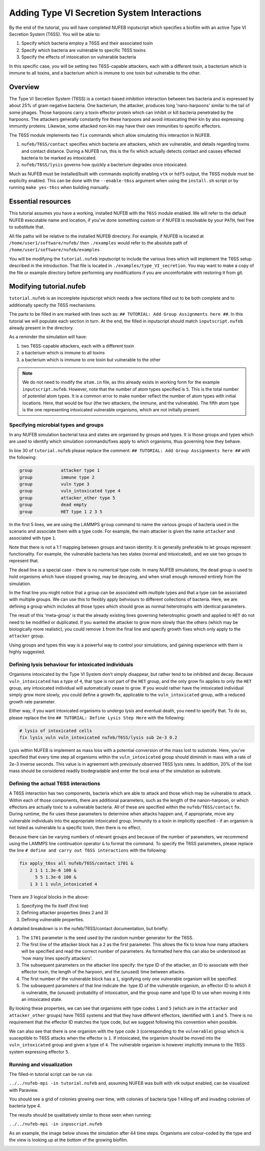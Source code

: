 Adding Type VI Secretion System Interactions
============================================

By the end of the tutorial, you will have completed NUFEB inputscript which 
specifies a biofilm with an active Type VI Secretion System (T6SS). You will be able
to:

1. Specify which bacteria employ a T6SS and their associated toxin
2. Specify which bacteria are vulnerable to specific T6SS toxins
3. Specify the effects of intoxication on vulnerable bacteria

In this specific case, you will be setting two T6SS-capable attackers, each 
with a different toxin, a bacterium which is immune to all toxins, and a bacterium
which is immune to one toxin but vulnerable to the other.

Overview
--------

The Type VI Secretion System (T6SS) is a contact-based inhibition interaction between two bacteria and is expressed by about 25% of gram negative bacteria. 
One bacterium, the attacker, produces long 'nano-harpoons' similar to the tail of some phages. Those harpoons
carry a toxin effector protein which can inhibit or kill bacteria penetrated by the harpoons. The attackers generally constantly fire these harpoons
and avoid intoxicating their kin by also expressing immunity proteins. Likewise, some attacked non-kin may have their own immunities to specific effectors.

The T6SS module implements two ``fix`` commands which allow simulating this interaction in NUFEB.

1. ``nufeb/T6SS/contact`` specifies which bacteria are attackers, which are vulnerable, and details regarding toxins and contact distance. During a NUFEB run, this is the fix which actually detects contact and causes effected bacteria to be marked as intoxicated.
2. ``nufeb/T6SS/lysis`` governs how quickly a bacterium degrades once intoxicated.

Much as NUFEB must be installed/built with commands explicitly enabling ``vtk`` or ``hdf5`` output, the T6SS module must be explicilty enabled. This can be done with the ``--enable-t6ss`` argument when using the ``install.sh`` script or by running ``make yes-t6ss`` when building manually. 


.. seealso::
  
   :doc:`Installing NUFEB on Linux/Mac <install>`
   
   :doc:`Installing NUEFB on Windows  <install_win>`

   :doc:`T6SS Contact Fix  <fix_T6SS_contact>`

   :doc:`T6SS Lysis Fix  <fix_T6SS_lysis>`


Essential resources
-------------------

This tutorial assumes you have a working, installed NUFEB with the ``T6SS`` module enabled. We will refer to the default NUFEB executable name and location, if you've done something custom or if NUFEB is resolvable by your ``PATH``, feel free to substitute that.

All file paths will be relative to the installed NUFEB directory. For example, if NUFEB is located at ``/home/user1/software/nufeb/`` then ``./examples`` would refer to the absolute path of ``/home/user1/software/nufeb/examples``

You will be modifying the ``tutorial.nufeb`` inputscript to include the various lines which will implement the T6SS setup described in the introduction. That file is located in ``./examples/type_VI_secretion``.  You may want to make a copy of the file or example directory before performing any modifications if you are uncomfortable with restoring it from git. 

Modifying tutorial.nufeb
------------------------

``tutorial.nufeb`` is an incomplete inputscript which needs a few sections filled out to be both complete and to additionally specify the T6SS mechanisms.

The parts to be filled in are marked with lines such as: ``## TUTORIAL: Add Group Assignments here ##``. In this tutorial we will populate each section in turn. At the end, the filled in inputscript should match ``inputscript.nufeb`` already present in the directory.

As a reminder the simulation will have:

1. two T6SS-capable attackers, each with a different toxin
2. a bacterium which is immune to all toxins
3. a bacterium which is immune to one toxin but vulnerable to the other

.. note::
   We do not need to modify the ``atom.in`` file, as this already exists in working form for the example   ``inputscript.nufeb``.  However, note that the number of atom types specified is ``5``.  This is the total number of *potential* atom types. It is a common error to make number reflect the number of atom types with initial locations. Here, that would be four (the two attackers, the immune, and the vulnerable). The fifth atom type is the one representing intoxicated vulnerable organisms, which are not initially present.

Specifying microbial types and groups
^^^^^^^^^^^^^^^^^^^^^^^^^^^^^^^^^^^^^

In any NUFEB simulation bacterial taxa and states are organised by groups and types. It is those groups and types which are used to identify which simulation commands/fixes apply to which organisms, thus governing how they behave.

In line 30 of ``tutorial.nufeb`` please replace the comment: ``## TUTORIAL: Add Group Assignments here ##`` with the following:

.. code::

    group           attacker type 1
    group           immune type 2
    group           vuln type 3
    group           vuln_intoxicated type 4
    group           attacker_other type 5
    group           dead empty
    group           HET type 1 2 3 5


In the first 5 lines, we are using the LAMMPS ``group`` command to name the various groups of bacteria used in the scenario and associate them with a type code.  For example, the main attacker is given the name ``attacker`` and associated with type ``1``.

Note that there is not a 1:1 mapping between groups and taxon identity. It is generally preferable to let groups represent functionality. For example, the vulnerable bacteria has two states (normal and intoxicated), and we use two groups to represent that.

The ``dead`` line is a special case - there is no numerical type code.  In many NUFEB simulations, the ``dead`` group is used to hold organisms which have stopped growing, may be decaying, and when small enough removed entirely from the simulation.

In the final line you might notice that a group can be associated with multiple types and that a type can be associated with multiple groups.  We can use this to flexibly apply behviours to different collections of bacteria.  Here, we are defining a group which includes all those types which should grow as normal heterotrophs with identical parameters.

The result of this 'meta-group' is that the already existing lines governing heterotrophic growth and applied to ``HET`` do not need to be modified or duplicated. If you wanted the attacker to grow more slowly than the others (which may be biologically more realistic), you could remove ``1`` from the final line and specify growth fixes which only apply to the ``attacker`` group.

Using groups and types this way is a powerful way to control your simulations, and gaining experience with them is highly suggested.

.. seealso::

   `LAMMPS group command <https://docs.lammps.org/group.html>`_


Defining lysis behaviour for intoxicated individuals 
^^^^^^^^^^^^^^^^^^^^^^^^^^^^^^^^^^^^^^^^^^^^^^^^^^^^

Organisms intoxicated by the Type VI System don't simply disappear, but rather tend to be inhibited and decay.
Because ``vuln_intoxicated`` has a type of ``4``, that type is not part of the ``HET`` group, and the only grow fix applies to only the ``HET`` group, any intoxicated individual will automatically cease to grow.  If you would rather have the intoxicated individual simply grow more slowly, you could define a growth fix, applicable to the ``vuln_intoxicated`` group, with a reduced growth rate parameter.

Either way, if you want intoxicated organisms to undergo lysis and eventual death, you need to specify that. To do so, please replace the line ``## TUTORIAL: Define Lysis Step Here`` with the following:

.. code::

    # lysis of intoxicated cells
    fix lysis_vuln vuln_intoxicated nufeb/T6SS/lysis sub 2e-3 0.2


Lysis within NUFEB is implement as mass loss with a potential conversion of the mass lost to substrate.  Here, you've specified that every time step all organisms within the ``vuln_intoxicated`` group should diminish in mass with a rate of 2e-3 inverse seconds.  This value is in agreement with previously observed T6SS lysis rates.  In addition, 20% of the lost mass should be considered readily biodegradable and enter the local area of the simulation as substrate.

.. seealso::

    :doc:`T6SS lysis fix <fix_T6SS_lysis>`

Defining the actual T6SS interactions
^^^^^^^^^^^^^^^^^^^^^^^^^^^^^^^^^^^^^

A T6SS interaction has two components, bacteria which are able to attack and those which may be vulnerable to attack. Within each of those components, there are additional parameters, such as the length of the nanon-harpoon, or which effectors are actually toxic to a vulnerable bacteria.  All of these are specified within the ``nufeb/T6SS/contact`` fix. During runtime, the fix uses these parameters to determine when attacks happen and, if appropriate, move any vulnerable individuals into the appropriate intoxicated group. Immunity to a toxin in implicitly specified - if an organism is not listed as vulnerable to a specific toxin, then there is no effect.

Because there can be varying numbers of relevant groups and because of the number of parameters, we recommend using the LAMMPS line continuation operator ``&`` to format the command.  To specify the T6SS parameters, please replace the line ``# define and carry out T6SS interactions`` with the following:

.. code::

    fix apply_t6ss all nufeb/T6SS/contact 1701 &
        2 1 1 1.3e-6 100 &
          5 5 1.3e-6 100 &
        1 3 1 1 vuln_intoxicated 4

There are 3 logical blocks in the above:

1. Specifying the fix itself (first line)
2. Defining attacker properties (lines 2 and 3)
3. Defining vulnerable properties.

A detailed breakdown is in the nufeb/T6SS/contact documentation, but briefly:

1. The ``1701`` parameter is the seed used by the random number generator for the T6SS.
2. The first line of the attacker block has a ``2`` as the first parameter. This allows the fix to know how many attackers will be specified and read the correct number of parameters. As formatted here this can also be understood as 'how many lines specify attackers'.
3. The subsequent parameters on the attacker line specify: the type ID of the attacker, an ID to associate with their effector toxin, the length of the harpoon, and the (unused) time between attacks.
4. The first number of the vulnerable block has a ``1``, signifying only one vulnerable organism will be specified.
5. The subsequent parameters of that line indicate the: type ID of the vulnerable organism, an effector ID to which it is vulnerable, the (unused) probability of intoxication, and the group name and type ID to use when moving it into an intoxicated state.

By looking these properties, we can see that organisms with type codes ``1`` and ``5`` (which are in the ``attacker`` and ``attacker_other`` groups) have T6SS systems and that they have different effectors, identified with ``1`` and ``5``. There is no requirement that the effector ID matches the type code, but we suggest following this convention when possible.

We can also see that there is one organism with the type code ``3`` (corresponding to the ``vulnerable``) group which is susceptible to T6SS attacks when the effector is ``1``. If intoxicated, the organism should be moved into the ``vuln_intoxicated`` group and given a type of ``4``. The vulnerable organism is however implicitly immune to the T6SS system expressing effector ``5``.

.. seealso::

    :doc:`T6SS contact fix <fix_T6SS_contact>`


Running and visualization
^^^^^^^^^^^^^^^^^^^^^^^^^

The filled-in tutorial script can be run via:

``../../nufeb-mpi -in tutorial.nufeb`` and, assuming NUFEB was built with vtk output enabled, can be visualized with Paraview.

You should see a grid of colonies growing over time, with colonies of bacteria type 1 killing off and invading colonies of bacteria type 4.

The results should be qualitatively similar to those seen when running:

``../../nufeb-mpi -in inpuscript.nufeb``

As an example, the image below shows the simulation after 44 time steps. Organisms are colour-coded by the type and the view is looking up at the bottom of the growing biofilm.

.. image:: images/t6ss_tut_result.png


